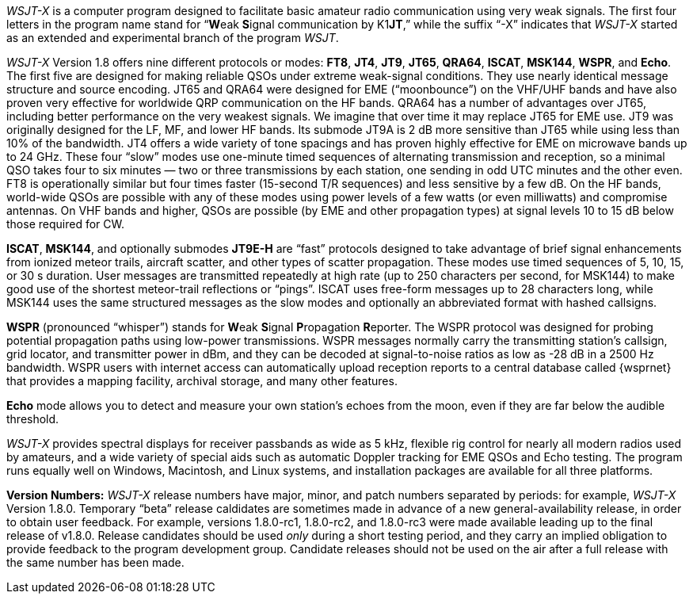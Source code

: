 // Status=review

_WSJT-X_ is a computer program designed to facilitate basic amateur
radio communication using very weak signals. The first four letters in
the program name stand for "`**W**eak **S**ignal communication by
K1**JT**,`" while the suffix "`-X`" indicates that _WSJT-X_ started as
an extended and experimental branch of the program
_WSJT_.

_WSJT-X_ Version 1.8 offers nine different protocols or modes: *FT8*,
*JT4*, *JT9*, *JT65*, *QRA64*, *ISCAT*, *MSK144*, *WSPR*, and *Echo*.
The first five are designed for making reliable QSOs under extreme
weak-signal conditions. They use nearly identical message structure
and source encoding.  JT65 and QRA64 were designed for EME
("`moonbounce`") on the VHF/UHF bands and have also proven very
effective for worldwide QRP communication on the HF bands.  QRA64 has
a number of advantages over JT65, including better performance on the
very weakest signals.  We imagine that over time it may replace JT65
for EME use.  JT9 was originally designed for the LF, MF, and lower HF
bands.  Its submode JT9A is 2 dB more sensitive than JT65 while using
less than 10% of the bandwidth.  JT4 offers a wide variety of tone
spacings and has proven highly effective for EME on microwave bands up
to 24 GHz.  These four "`slow`" modes use one-minute timed sequences
of alternating transmission and reception, so a minimal QSO takes four
to six minutes — two or three transmissions by each station, one
sending in odd UTC minutes and the other even.  FT8 is operationally
similar but four times faster (15-second T/R sequences) and less
sensitive by a few dB.  On the HF bands, world-wide QSOs are possible
with any of these modes using power levels of a few watts (or even
milliwatts) and compromise antennas.  On VHF bands and higher, QSOs
are possible (by EME and other propagation types) at signal levels 10
to 15 dB below those required for CW.

*ISCAT*, *MSK144*, and optionally submodes *JT9E-H* are "`fast`"
protocols designed to take advantage of brief signal enhancements from
ionized meteor trails, aircraft scatter, and other types of scatter
propagation. These modes use timed sequences of 5, 10, 15, or 30 s
duration.  User messages are transmitted repeatedly at high rate (up
to 250 characters per second, for MSK144) to make good use of the
shortest meteor-trail reflections or "`pings`".  ISCAT uses free-form
messages up to 28 characters long, while MSK144 uses the same
structured messages as the slow modes and optionally an abbreviated
format with hashed callsigns.  

*WSPR* (pronounced "`whisper`") stands for **W**eak **S**ignal
**P**ropagation **R**eporter.  The WSPR protocol was designed for probing
potential propagation paths using low-power transmissions. WSPR
messages normally carry the transmitting station’s callsign, grid
locator, and transmitter power in dBm, and they can be decoded at
signal-to-noise ratios as low as -28 dB in a 2500 Hz bandwidth.  WSPR
users with internet access can automatically upload reception
reports to a central database called {wsprnet} that provides a mapping
facility, archival storage, and many other features.

*Echo* mode allows you to detect and measure your own station's echoes
from the moon, even if they are far below the audible threshold.

_WSJT-X_ provides spectral displays for receiver passbands as wide as
5 kHz, flexible rig control for nearly all modern radios used by
amateurs, and a wide variety of special aids such as automatic Doppler
tracking for EME QSOs and Echo testing.  The program runs equally well
on Windows, Macintosh, and Linux systems, and installation packages
are available for all three platforms.

*Version Numbers:* _WSJT-X_ release numbers have major, minor, and
patch numbers separated by periods: for example, _WSJT-X_ Version
1.8.0.  Temporary "`beta`" release caldidates are sometimes made in
advance of a new general-availability release, in order to obtain user
feedback.  For example, versions 1.8.0-rc1, 1.8.0-rc2, and 1.8.0-rc3
were made available leading up to the final release of v1.8.0.
Release candidates should be used _only_ during a short testing
period, and they carry an implied obligation to provide feedback to the
program development group.  Candidate releases should not be used on
the air after a full release with the same number has been made.
